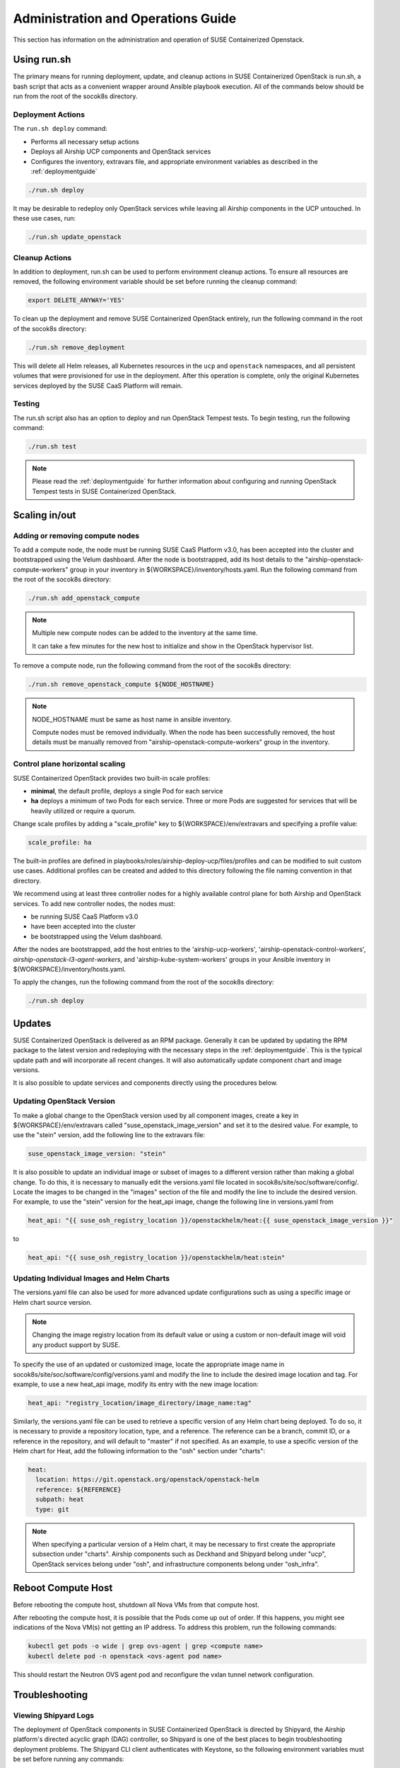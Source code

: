 .. _operationsdocumentation:

===================================
Administration and Operations Guide
===================================

This section has information on the administration and operation of SUSE
Containerized Openstack.

Using run.sh
============

The primary means for running deployment, update, and cleanup actions in SUSE
Containerized OpenStack is run.sh, a bash script that acts as a convenient
wrapper around Ansible playbook execution. All of the commands below should be
run from the root of the socok8s directory.

Deployment Actions
------------------

The ``run.sh deploy`` command:

- Performs all necessary setup actions
- Deploys all Airship UCP components and OpenStack services
- Configures the inventory, extravars file, and appropriate
  environment variables as described in the :ref:`deploymentguide`

.. code-block:: console

   ./run.sh deploy

It may be desirable to redeploy only OpenStack services while leaving all Airship
components in the UCP untouched. In these use cases, run:

.. code-block:: console

   ./run.sh update_openstack

Cleanup Actions
---------------

In addition to deployment, run.sh can be used to perform environment cleanup actions.
To ensure all resources are removed, the following environment variable should be set
before running the cleanup command:

.. code-block:: console

   export DELETE_ANYWAY='YES'

To clean up the deployment and remove SUSE Containerized OpenStack entirely,
run the following command in the root of the socok8s directory:

.. code-block:: console

   ./run.sh remove_deployment

This will delete all Helm releases, all Kubernetes resources in the ``ucp`` and
``openstack`` namespaces, and all persistent volumes that were provisioned for
use in the deployment. After this operation is complete, only the original
Kubernetes services deployed by the SUSE CaaS Platform will remain.

Testing
-------

The run.sh script also has an option to deploy and run OpenStack Tempest tests. To begin
testing, run the following command:

.. code-block:: console

   ./run.sh test

.. note::

   Please read the :ref:`deploymentguide` for further information about configuring and
   running OpenStack Tempest tests in SUSE Containerized OpenStack.

Scaling in/out
==============

Adding or removing compute nodes
--------------------------------

To add a compute node, the node must be running SUSE CaaS Platform v3.0, has
been accepted into the cluster and bootstrapped using the Velum dashboard.
After the node is bootstrapped, add its host details to the "airship-openstack-compute-workers"
group in your inventory in ${WORKSPACE}/inventory/hosts.yaml. Run the following
command from the root of the socok8s directory:

.. code-block:: console

   ./run.sh add_openstack_compute

.. note::

   Multiple new compute nodes can be added to the inventory at the same time.

   It can take a few minutes for the new host to initialize and show in the
   OpenStack hypervisor list.

To remove a compute node, run the following command from the root of the socok8s
directory:

.. code-block:: console

   ./run.sh remove_openstack_compute ${NODE_HOSTNAME}

.. note::

   NODE_HOSTNAME must be same as host name in ansible inventory.

   Compute nodes must be removed individually. When the node has been successfully
   removed, the host details must be manually removed from
   "airship-openstack-compute-workers" group in the inventory.

Control plane horizontal scaling
--------------------------------

SUSE Containerized OpenStack provides two built-in scale profiles:

- **minimal**, the default profile, deploys a single Pod for each service
- **ha** deploys a minimum of two Pods for each service. Three or more Pods are
  suggested for services that will be heavily utilized or require a quorum.

Change scale profiles by adding a "scale_profile" key to ${WORKSPACE}/env/extravars
and specifying a profile value:

.. code-block:: yaml

   scale_profile: ha

The built-in profiles are defined in playbooks/roles/airship-deploy-ucp/files/profiles
and can be modified to suit custom use cases. Additional profiles can be created
and added to this directory following the file naming convention in that directory.

We recommend using at least three controller nodes for a highly available
control plane for both Airship and OpenStack services. To add new controller
nodes, the nodes must:

- be running SUSE CaaS Platform v3.0
- have been accepted into the cluster
- be bootstrapped using the Velum dashboard.

After the nodes are bootstrapped, add the host entries to the 'airship-ucp-workers',
'airship-openstack-control-workers', `airship-openstack-l3-agent-workers`, and
'airship-kube-system-workers' groups in your Ansible inventory in
${WORKSPACE}/inventory/hosts.yaml.

To apply the changes, run the following command from the root of the socok8s directory:

.. code-block:: console

   ./run.sh deploy

Updates
=======

SUSE Containerized OpenStack is delivered as an RPM package. Generally it can be
updated by updating the RPM package to the latest version and redeploying with
the necessary steps in the :ref:`deploymentguide`. This is the typical update
path and will incorporate all recent changes. It will also automatically update
component chart and image versions.

It is also possible to update services and components directly using
the procedures below.

Updating OpenStack Version
--------------------------

To make a global change to the OpenStack version used by all component images,
create a key in ${WORKSPACE}/env/extravars called "suse_openstack_image_version"
and set it to the desired value. For example, to use the "stein" version, add
the following line to the extravars file:

.. code-block:: yaml

   suse_openstack_image_version: "stein"

It is also possible to update an individual image or subset of images to a
different version rather than making a global change. To do this, it is necessary
to manually edit the versions.yaml file located in socok8s/site/soc/software/config/.
Locate the images to be changed in the "images" section of the file and modify
the line to include the desired version. For example, to use the "stein" version
for the heat_api image, change the following line in versions.yaml from

.. code-block:: yaml

   heat_api: "{{ suse_osh_registry_location }}/openstackhelm/heat:{{ suse_openstack_image_version }}"

to

.. code-block:: yaml

   heat_api: "{{ suse_osh_registry_location }}/openstackhelm/heat:stein"

Updating Individual Images and Helm Charts
------------------------------------------

The versions.yaml file can also be used for more advanced update configurations
such as using a specific image or Helm chart source version.

.. note::

   Changing the image registry location from its default value or using a custom
   or non-default image will void any product support by SUSE.

To specify the use of an updated or customized image, locate the appropriate image
name in socok8s/site/soc/software/config/versions.yaml and modify the line to
include the desired image location and tag. For example, to use a new heat_api
image, modify its entry with the new image location:

.. code-block:: yaml

   heat_api: "registry_location/image_directory/image_name:tag"

Similarly, the versions.yaml file can be used to retrieve a specific version of
any Helm chart being deployed. To do so, it is necessary to provide a repository
location, type, and a reference. The reference can be a branch, commit ID, or a
reference in the repository, and will default to "master" if not specified.
As an example, to use a specific version of the Helm chart for Heat, add the
following information to the "osh" section under "charts":

.. code-block:: yaml

     heat:
       location: https://git.openstack.org/openstack/openstack-helm
       reference: ${REFERENCE}
       subpath: heat
       type: git

.. note::

   When specifying a particular version of a Helm chart, it may be necessary to
   first create the appropriate subsection under "charts". Airship components
   such as Deckhand and Shipyard belong under "ucp", OpenStack services belong
   under "osh", and infrastructure components belong under "osh_infra".

Reboot Compute Host
===================

Before rebooting the compute host, shutdown all Nova VMs from that compute
host.

After rebooting the compute host, it is possible that the Pods come up out of
order. If this happens, you might see indications of the Nova VM(s) not getting
an IP address. To address this problem, run the following commands:

.. code-block:: console

   kubectl get pods -o wide | grep ovs-agent | grep <compute name>
   kubectl delete pod -n openstack <ovs-agent pod name>

This should restart the Neutron OVS agent pod and reconfigure the vxlan tunnel
network configuration.

Troubleshooting
===============

Viewing Shipyard Logs
---------------------

The deployment of OpenStack components in SUSE Containerized OpenStack is
directed by Shipyard, the Airship platform's directed acyclic graph (DAG)
controller, so Shipyard is one of the best places to begin troubleshooting
deployment problems. The Shipyard CLI client authenticates with Keystone, so
the following environment variables must be set before running any commands:

.. code-block:: console

   export OS_USERNAME=shipyard
   export OS_PASSWORD=$(kubectl get secret -n ucp shipyard-keystone-user \
   -o json | jq -r '.data.OS_PASSWORD' | base64 -d)

.. note::

   The Shipyard user's password can be obtained from the contents of
   ${WORKSPACE}/secrets/ucp_shipyard_keystone_password

The following commands are run from the /opt/airship/shipyard/tools directory.
If no Shipyard image is found when the first command is executed, it is
downloaded automatically.

To view the status of all Shipyard actions, run:

.. code-block:: console

   ./shipyard.sh get actions

Example output:

.. code-block:: console

   Name                   Action                                   Lifecycle        Execution Time             Step Succ/Fail/Oth        Footnotes
   update_software        action/01D9ZSVG70XS9ZMF4Z6QFF32A6        Complete         2019-05-03T21:33:27        13/0/1                    (1)
   update_software        action/01DAB3ETP69MGN7XHVVRHNPVCR        Failed           2019-05-08T06:52:58        7/0/7                     (2)

To view the status of the individual steps of a particular action, copy its
action ID and run the following command:

.. code-block:: console

  ./shipyard.sh describe action/01DAB3ETP69MGN7XHVVRHNPVCR

Example output:

.. code-block:: console

   Name:                  update_software
   Action:                action/01DAB3ETP69MGN7XHVVRHNPVCR
   Lifecycle:             Failed
   Parameters:            {}
   Datetime:              2019-05-08 06:52:55.366919+00:00
   Dag Status:            failed
   Context Marker:        18993f2c-1cfa-4d42-9320-3fbd70e75c21
   User:                  shipyard

   Steps                                                                Index        State            Footnotes
   step/01DAB3ETP69MGN7XHVVRHNPVCR/action_xcom                          1            success
   step/01DAB3ETP69MGN7XHVVRHNPVCR/dag_concurrency_check                2            success
   step/01DAB3ETP69MGN7XHVVRHNPVCR/deployment_configuration             3            success
   step/01DAB3ETP69MGN7XHVVRHNPVCR/validate_site_design                 4            success
   step/01DAB3ETP69MGN7XHVVRHNPVCR/armada_build                         5            failed
   step/01DAB3ETP69MGN7XHVVRHNPVCR/decide_airflow_upgrade               6            None
   step/01DAB3ETP69MGN7XHVVRHNPVCR/armada_get_status                    7            success
   step/01DAB3ETP69MGN7XHVVRHNPVCR/armada_post_apply                    8            upstream_failed
   step/01DAB3ETP69MGN7XHVVRHNPVCR/skip_upgrade_airflow                 9            upstream_failed
   step/01DAB3ETP69MGN7XHVVRHNPVCR/upgrade_airflow                      10           None
   step/01DAB3ETP69MGN7XHVVRHNPVCR/deckhand_validate_site_design        11           success
   step/01DAB3ETP69MGN7XHVVRHNPVCR/armada_validate_site_design          12           upstream_failed
   step/01DAB3ETP69MGN7XHVVRHNPVCR/armada_get_releases                  13           failed
   step/01DAB3ETP69MGN7XHVVRHNPVCR/create_action_tag                    14           None

To view the logs from a particular step such as armada_build, which has failed
in the above example, run:

.. code-block:: console

   ./shipyard.sh logs step/01DAB3ETP69MGN7XHVVRHNPVCR/armada_build

Viewing Logs From Kubernetes Pods
---------------------------------

To view the logs from any Pod in the Running or Completed state, run

.. code-block:: console

   kubectl logs -n ${NAMESPACE} ${POD_NAME}

To view logs from a specific container within a Pod in the Running or Completed
state, run:

.. code-block:: console

   kubectl logs -n ${NAMESPACE} ${POD_NAME} -c ${CONTAINER_NAME}

If logs cannot be retrieved due to the Pod entering the Error or CrashLoopBackoff
state, it may be necessary to use the -p option to retrieve logs from the previous
instance:

.. code-block:: console

   kubectl logs -n ${NAMESPACE} ${POD_NAME} -p

Recover Controller Host Node
----------------------------

If deployment failed with error of controller host not reachable ( has entered maintenance mode )

Go to maintenance mode on controller host and run following commands:

.. code-block:: console

   mounted_snapshot=$(mount | grep snapshot | gawk  'match($6, /ro.*@\/.snapshots\/(.*)\/snapshot/ , arr1 ) { print arr1[1] }')

   btrfs property set -ts /.snapshots/$mounted_snapshot/snapshot ro false

   mount -o remount, rw /

   mkdir /var/lib/neutron

   btrfs property set -ts /.snapshots/$mounted_snapshot/snapshot ro true

   reboot

Recover Compute Host Node
-------------------------

If deployment failed with error of compute host not reachable ( has entered maintenance mode )

Go to maintenance mode on compute host and run following commands:

.. code-block:: console

   mounted_snapshot=$(mount | grep snapshot | gawk  'match($6, /ro.*@\/.snapshots\/(.*)\/snapshot/ , arr1 ) { print arr1[1] }')

   btrfs property set -ts /.snapshots/$mounted_snapshot/snapshot ro false

   mount -o remount, rw /

   mkdir /var/lib/libvirt
   mkdir /var/lib/nova
   mkdir /var/lib/openstack-helm
   mkdir /var/lib/neutron

   btrfs property set -ts /.snapshots/$mounted_snapshot/snapshot ro true

   reboot

.. _caaspoperations:

CaaS Platform Operations
========================

Disable transactional update for development purposes
-----------------------------------------------------

CaaSP has documentation for `transactional updates <https://www.suse.com/documentation/suse-caasp-3/book_caasp_admin/data/sec_admin_software_transactional-updates.html>`_.

Disabling transactional updates is discouraged.

Run the following to prevent a cluster from being updated:

.. code-block:: console

   systemctl --now disable transactional-update.timer

If you want to override once a week, instead of daily, run the following:

.. code-block:: console

   mkdir /etc/systemd/system/transactional-update.timer.d
   cat << EOF > /etc/systemd/system/transactional-update.timer.d/override.conf
   [Timer]
   OnCalendar=
   OnCalendar=weekly
   EOF
   systemctl daemon-reload

Or use the traditional systemctl commands:

.. code-block:: console

   systemctl edit transactional-update.timer
   systemctl restart transactional-update.timer
   systemctl status transactional-update.timer

Check the next run:

.. code-block:: console

   systemctl list-timers

Recovering from Node Failure
============================

Kubernetes clusters are generally able to recover from node failures by performing
a number of self-healing actions, but it may be necessary to manually intervene
occasionally. Recovery actions vary depending on the type of failure. Some
common scenarios and their solutions are outlined below.

Pod Status of NodeLost or Unknown
---------------------------------

If a large number of Pods show a status of NodeLost or Unknown, first determine
which nodes may be causing the problem by running:

.. code-block:: console

   kubectl get nodes

If any of the nodes show a status of NotReady but they still respond to ping and
can be accessed via SSH, it may be that either the kubelet or docker service has
stopped running. This can be confirmed by checking the "Conditions" section for
the message "Kubelet has stopped posting node status" after running:

.. code-block:: console

   kubectl describe node ${NODE_NAME}

 Log into the affected nodes and check the status of these services by running:

.. code-block:: console

   systemctl status kubelet
   systemctl status docker

If either service has stopped, start it by running:

.. code-block:: console

   systemctl start ${SERVICE_NAME}

.. note::

   The kubelet service requires Docker to be running. So if both services are stopped,
   Docker should be restarted first.

These services should start automatically each time a node boots up and should
be running at all times. If either service has stopped, examine the system logs
to determine the root cause of the failure. This can be done by using the
journalctl command:

.. code-block:: console

   journalctl -u kubelet

Frequent Pod Evictions
----------------------

If Pods are frequently being evicted from a particular node, it may be a sign
that the node is unhealthy and requires maintenance. Check that node's conditions
and events by running:

.. code-block:: console

   kubectl describe node ${NODE_NAME}

If the cause of the Pod evictions is determined to be resource exhaustion, such
as NodeHasDiskPressure or NodeHasMemoryPressure, it may be necessary to remove
the node from the cluster temporarily to perform maintenance. To gracefully
remove all Pods from the affected node and mark it as `not schedulable`, run:

.. code-block:: console

   kubectl drain ${NODE_NAME}

After maintenance work is complete, the node can be brought back into the cluster
by running:

.. code-block:: console

   kubectl uncordon ${NODE_NAME}

which will allow normal Pod scheduling operations to resume. If the node was
decommissioned permanently while offline and a new node was brought into the
CaaSP cluster as a replacement, it is not necessary to run the uncordon
command. A new schedulable resource will be created automatically.

.. _kubernetesoperations:

Kubernetes Operations
=====================

Kubernetes has documentation for `troubleshooting typical problems with applications and clusters <https://kubernetes.io/docs/tasks/debug-application-cluster/troubleshooting//>`_.


.. _tips_and_tricks:

Tips and Tricks
===============


Display all images used by a component
--------------------------------------

Using Neutron as an example:

.. code-block:: console

   kubectl get pods -n openstack -l application=neutron -o \
   jsonpath="{.items[*].spec.containers[*].image}"|tr -s '[[:space:]]' '\n' \
   | sort | uniq -c


Remove dangling Docker images
-----------------------------

Useful after building local images:

.. code-block:: console

   docker rmi $(docker images -f "dangling=true" -q)


Setting the default context
---------------------------

To avoid having to pass "-n openstack" all the time:

.. code-block:: console

   kubectl config set-context $(kubectl config current-context) --namespace=openstack
